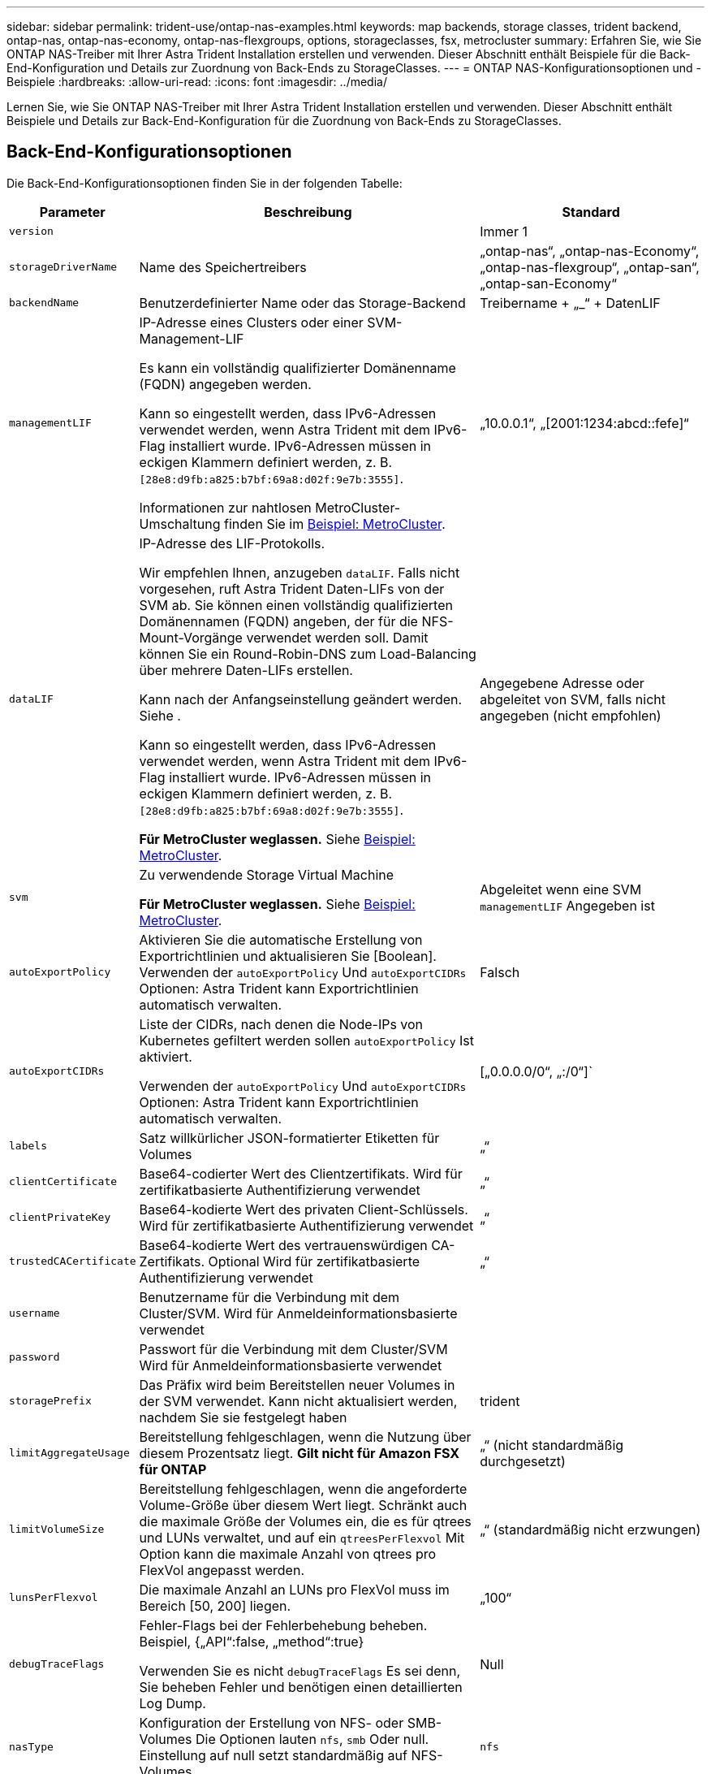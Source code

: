 ---
sidebar: sidebar 
permalink: trident-use/ontap-nas-examples.html 
keywords: map backends, storage classes, trident backend, ontap-nas, ontap-nas-economy, ontap-nas-flexgroups, options, storageclasses, fsx, metrocluster 
summary: Erfahren Sie, wie Sie ONTAP NAS-Treiber mit Ihrer Astra Trident Installation erstellen und verwenden. Dieser Abschnitt enthält Beispiele für die Back-End-Konfiguration und Details zur Zuordnung von Back-Ends zu StorageClasses. 
---
= ONTAP NAS-Konfigurationsoptionen und -Beispiele
:hardbreaks:
:allow-uri-read: 
:icons: font
:imagesdir: ../media/


[role="lead"]
Lernen Sie, wie Sie ONTAP NAS-Treiber mit Ihrer Astra Trident Installation erstellen und verwenden. Dieser Abschnitt enthält Beispiele und Details zur Back-End-Konfiguration für die Zuordnung von Back-Ends zu StorageClasses.



== Back-End-Konfigurationsoptionen

Die Back-End-Konfigurationsoptionen finden Sie in der folgenden Tabelle:

[cols="1,3,2"]
|===
| Parameter | Beschreibung | Standard 


| `version` |  | Immer 1 


| `storageDriverName` | Name des Speichertreibers | „ontap-nas“, „ontap-nas-Economy“, „ontap-nas-flexgroup“, „ontap-san“, „ontap-san-Economy“ 


| `backendName` | Benutzerdefinierter Name oder das Storage-Backend | Treibername + „_“ + DatenLIF 


| `managementLIF` | IP-Adresse eines Clusters oder einer SVM-Management-LIF

Es kann ein vollständig qualifizierter Domänenname (FQDN) angegeben werden.

Kann so eingestellt werden, dass IPv6-Adressen verwendet werden, wenn Astra Trident mit dem IPv6-Flag installiert wurde. IPv6-Adressen müssen in eckigen Klammern definiert werden, z. B. `[28e8:d9fb:a825:b7bf:69a8:d02f:9e7b:3555]`.

Informationen zur nahtlosen MetroCluster-Umschaltung finden Sie im <<mcc-best>>. | „10.0.0.1“, „[2001:1234:abcd::fefe]“ 


| `dataLIF` | IP-Adresse des LIF-Protokolls.

Wir empfehlen Ihnen, anzugeben `dataLIF`. Falls nicht vorgesehen, ruft Astra Trident Daten-LIFs von der SVM ab. Sie können einen vollständig qualifizierten Domänennamen (FQDN) angeben, der für die NFS-Mount-Vorgänge verwendet werden soll. Damit können Sie ein Round-Robin-DNS zum Load-Balancing über mehrere Daten-LIFs erstellen.

Kann nach der Anfangseinstellung geändert werden. Siehe .

Kann so eingestellt werden, dass IPv6-Adressen verwendet werden, wenn Astra Trident mit dem IPv6-Flag installiert wurde. IPv6-Adressen müssen in eckigen Klammern definiert werden, z. B. `[28e8:d9fb:a825:b7bf:69a8:d02f:9e7b:3555]`.

*Für MetroCluster weglassen.* Siehe <<mcc-best>>. | Angegebene Adresse oder abgeleitet von SVM, falls nicht angegeben (nicht empfohlen) 


| `svm` | Zu verwendende Storage Virtual Machine

*Für MetroCluster weglassen.* Siehe <<mcc-best>>. | Abgeleitet wenn eine SVM `managementLIF` Angegeben ist 


| `autoExportPolicy` | Aktivieren Sie die automatische Erstellung von Exportrichtlinien und aktualisieren Sie [Boolean]. Verwenden der `autoExportPolicy` Und `autoExportCIDRs` Optionen: Astra Trident kann Exportrichtlinien automatisch verwalten. | Falsch 


| `autoExportCIDRs` | Liste der CIDRs, nach denen die Node-IPs von Kubernetes gefiltert werden sollen `autoExportPolicy` Ist aktiviert.

Verwenden der `autoExportPolicy` Und `autoExportCIDRs` Optionen: Astra Trident kann Exportrichtlinien automatisch verwalten. | [„0.0.0.0/0“, „:/0“]` 


| `labels` | Satz willkürlicher JSON-formatierter Etiketten für Volumes | „“ 


| `clientCertificate` | Base64-codierter Wert des Clientzertifikats. Wird für zertifikatbasierte Authentifizierung verwendet | „“ 


| `clientPrivateKey` | Base64-kodierte Wert des privaten Client-Schlüssels. Wird für zertifikatbasierte Authentifizierung verwendet | „“ 


| `trustedCACertificate` | Base64-kodierte Wert des vertrauenswürdigen CA-Zertifikats. Optional Wird für zertifikatbasierte Authentifizierung verwendet | „“ 


| `username` | Benutzername für die Verbindung mit dem Cluster/SVM. Wird für Anmeldeinformationsbasierte verwendet |  


| `password` | Passwort für die Verbindung mit dem Cluster/SVM Wird für Anmeldeinformationsbasierte verwendet |  


| `storagePrefix` | Das Präfix wird beim Bereitstellen neuer Volumes in der SVM verwendet. Kann nicht aktualisiert werden, nachdem Sie sie festgelegt haben | trident 


| `limitAggregateUsage` | Bereitstellung fehlgeschlagen, wenn die Nutzung über diesem Prozentsatz liegt. *Gilt nicht für Amazon FSX für ONTAP* | „“ (nicht standardmäßig durchgesetzt) 


| `limitVolumeSize` | Bereitstellung fehlgeschlagen, wenn die angeforderte Volume-Größe über diesem Wert liegt. Schränkt auch die maximale Größe der Volumes ein, die es für qtrees und LUNs verwaltet, und auf ein `qtreesPerFlexvol` Mit Option kann die maximale Anzahl von qtrees pro FlexVol angepasst werden. | „“ (standardmäßig nicht erzwungen) 


| `lunsPerFlexvol` | Die maximale Anzahl an LUNs pro FlexVol muss im Bereich [50, 200] liegen. | „100“ 


| `debugTraceFlags` | Fehler-Flags bei der Fehlerbehebung beheben. Beispiel, {„API“:false, „method“:true}

Verwenden Sie es nicht `debugTraceFlags` Es sei denn, Sie beheben Fehler und benötigen einen detaillierten Log Dump. | Null 


| `nasType` | Konfiguration der Erstellung von NFS- oder SMB-Volumes Die Optionen lauten `nfs`, `smb` Oder null. Einstellung auf null setzt standardmäßig auf NFS-Volumes. | `nfs` 


| `nfsMountOptions` | Kommagetrennte Liste von NFS-Mount-Optionen. Die Mount-Optionen für Kubernetes-persistente Volumes werden normalerweise in Storage-Klassen angegeben. Wenn jedoch keine Mount-Optionen in einer Storage-Klasse angegeben sind, stellt Astra Trident die Mount-Optionen bereit, die in der Konfigurationsdatei des Storage-Back-End angegeben sind. Wenn in der Storage-Klasse oder der Konfigurationsdatei keine Mount-Optionen angegeben sind, stellt Astra Trident keine Mount-Optionen für ein damit verbundener persistentes Volume fest. | „“ 


| `qtreesPerFlexvol` | Maximale Ques pro FlexVol, muss im Bereich [50, 300] liegen | „200“ 


| `smbShare` | Sie können eine der folgenden Optionen angeben: Den Namen einer SMB-Freigabe, die mit der Microsoft Management Console oder der ONTAP-CLI erstellt wurde, einen Namen, über den Astra Trident die SMB-Freigabe erstellen kann, oder Sie können den Parameter leer lassen, um den Zugriff auf gemeinsame Freigaben auf Volumes zu verhindern.

Dieser Parameter ist für On-Premises-ONTAP optional.

Dieser Parameter ist für Amazon FSX for ONTAP-Back-Ends erforderlich und darf nicht leer sein. | `smb-share` 


| `useREST` | Boolescher Parameter zur Verwendung von ONTAP REST-APIs. *Technische Vorschau*
`useREST` Wird als **Tech-Vorschau bereitgestellt**, das für Testumgebungen und nicht für Produktions-Workloads empfohlen wird. Wenn eingestellt auf `true`, Astra Trident wird ONTAP REST APIs zur Kommunikation mit dem Backend verwenden. Diese Funktion erfordert ONTAP 9.11.1 und höher. Darüber hinaus muss die verwendete ONTAP-Login-Rolle Zugriff auf den haben `ontap` Applikation. Dies wird durch die vordefinierte zufrieden `vsadmin` Und `cluster-admin` Rollen:
`useREST` Wird mit MetroCluster nicht unterstützt. | Falsch 
|===


== Back-End-Konfigurationsoptionen für die Bereitstellung von Volumes

Sie können die Standardbereitstellung mit diesen Optionen im steuern `defaults` Abschnitt der Konfiguration. Ein Beispiel finden Sie unten in den Konfigurationsbeispielen.

[cols="1,3,2"]
|===
| Parameter | Beschreibung | Standard 


| `spaceAllocation` | Speicherplatzzuweisung für LUNs | „Wahr“ 


| `spaceReserve` | Modus für Speicherplatzreservierung; „none“ (Thin) oder „Volume“ (Thick) | „Keine“ 


| `snapshotPolicy` | Die Snapshot-Richtlinie zu verwenden | „Keine“ 


| `qosPolicy` | QoS-Richtliniengruppe zur Zuweisung für erstellte Volumes Wählen Sie eine der qosPolicy oder adaptiveQosPolicy pro Storage Pool/Backend | „“ 


| `adaptiveQosPolicy` | Adaptive QoS-Richtliniengruppe mit Zuordnung für erstellte Volumes Wählen Sie eine der qosPolicy oder adaptiveQosPolicy pro Storage Pool/Backend. Nicht unterstützt durch ontap-nas-Ökonomie | „“ 


| `snapshotReserve` | Prozentsatz des für Snapshots reservierten Volumes | „0“ wenn `snapshotPolicy` Ist „keine“, andernfalls „“ 


| `splitOnClone` | Teilen Sie einen Klon bei der Erstellung von seinem übergeordneten Objekt auf | „Falsch“ 


| `encryption` | Aktivieren Sie NetApp Volume Encryption (NVE) auf dem neuen Volume, standardmäßig aktiviert `false`. NVE muss im Cluster lizenziert und aktiviert sein, damit diese Option verwendet werden kann. Wenn NAE auf dem Backend aktiviert ist, wird jedes im Astra Trident bereitgestellte Volume NAE aktiviert. Weitere Informationen finden Sie unter: link:../trident-reco/security-reco.html["Astra Trident arbeitet mit NVE und NAE zusammen"]. | „Falsch“ 


| `tieringPolicy` | Tiering-Richtlinie, die zu „keinen“ verwendet wird | „Nur snapshot“ für eine SVM-DR-Konfiguration vor ONTAP 9.5 


| `unixPermissions` | Modus für neue Volumes | „777“ für NFS Volumes; leer (nicht zutreffend) für SMB Volumes 


| `snapshotDir` | Steuert den Zugriff auf das `.snapshot` Verzeichnis | „Falsch“ 


| `exportPolicy` | Zu verwendende Exportrichtlinie | „Standard“ 


| `securityStyle` | Sicherheitstyp für neue Volumes. NFS unterstützt `mixed` Und `unix` Sicherheitsstile. SMB unterstützt `mixed` Und `ntfs` Sicherheitsstile. | NFS-Standard ist `unix`. SMB-Standard ist `ntfs`. 
|===

NOTE: Die Verwendung von QoS Policy Groups mit Astra Trident erfordert ONTAP 9.8 oder höher. Es wird empfohlen, eine nicht gemeinsam genutzte QoS-Richtliniengruppe zu verwenden und sicherzustellen, dass die Richtliniengruppe auf jede Komponente einzeln angewendet wird. Eine Richtliniengruppe für Shared QoS führt zur Durchsetzung der Obergrenze für den Gesamtdurchsatz aller Workloads.



=== Beispiele für die Volume-Bereitstellung

Hier ein Beispiel mit definierten Standardwerten:

[listing]
----
---
version: 1
storageDriverName: ontap-nas
backendName: customBackendName
managementLIF: 10.0.0.1
dataLIF: 10.0.0.2
labels:
  k8scluster: dev1
  backend: dev1-nasbackend
svm: trident_svm
username: cluster-admin
password: <password>
limitAggregateUsage: 80%
limitVolumeSize: 50Gi
nfsMountOptions: nfsvers=4
debugTraceFlags:
  api: false
  method: true
defaults:
  spaceReserve: volume
  qosPolicy: premium
  exportPolicy: myk8scluster
  snapshotPolicy: default
  snapshotReserve: '10'

----
Für `ontap-nas` Und `ontap-nas-flexgroups`Astra Trident verwendet jetzt eine neue Berechnung, um sicherzustellen, dass die FlexVol korrekt mit dem Prozentwert der Snapshot Reserve und PVC dimensioniert ist. Wenn der Benutzer eine PVC anfordert, erstellt Astra Trident unter Verwendung der neuen Berechnung die ursprüngliche FlexVol mit mehr Speicherplatz. Diese Berechnung stellt sicher, dass der Benutzer den beschreibbaren Speicherplatz erhält, für den er in der PVC benötigt wird, und nicht weniger Speicherplatz als der angeforderte. Vor Version 2.07, wenn der Benutzer eine PVC anfordert (z. B. 5 gib), bei der SnapshotReserve auf 50 Prozent, erhalten sie nur 2,5 gib schreibbaren Speicherplatz. Der Grund dafür ist, dass der Benutzer das gesamte Volume und angefordert hat `snapshotReserve` Ist ein Prozentsatz davon. Mit Trident 21.07 sind die Benutzeranforderungen der beschreibbare Speicherplatz, und Astra Trident definiert den `snapshotReserve` Zahl als Prozentsatz des gesamten Volumens. Dies gilt nicht für `ontap-nas-economy`. Im folgenden Beispiel sehen Sie, wie das funktioniert:

Die Berechnung ist wie folgt:

[listing]
----
Total volume size = (PVC requested size) / (1 - (snapshotReserve percentage) / 100)
----
Für die snapshotReserve = 50 %, und die PVC-Anfrage = 5 gib, beträgt die Gesamtgröße des Volumes 2/.5 = 10 gib, und die verfügbare Größe beträgt 5 gib. Dies entspricht dem, was der Benutzer in der PVC-Anfrage angefordert hat. Der `volume show` Der Befehl sollte Ergebnisse anzeigen, die diesem Beispiel ähnlich sind:

image::../media/volume-show-nas.png[Zeigt die Ausgabe des Befehls Volume show an.]

Vorhandene Back-Ends aus vorherigen Installationen stellen Volumes wie oben beschrieben beim Upgrade von Astra Trident bereit. Bei Volumes, die Sie vor dem Upgrade erstellt haben, sollten Sie die Größe ihrer Volumes entsprechend der zu beobachtenden Änderung anpassen. Beispiel: Ein 2 gib PVC mit `snapshotReserve=50` Früher hat ein Volume ergeben, das 1 gib beschreibbaren Speicherplatz bereitstellt. Wenn Sie die Größe des Volumes auf 3 gib ändern, z. B. stellt die Applikation auf einem 6 gib an beschreibbarem Speicherplatz bereit.



== Minimale Konfigurationsbeispiele

Die folgenden Beispiele zeigen grundlegende Konfigurationen, bei denen die meisten Parameter standardmäßig belassen werden. Dies ist der einfachste Weg, ein Backend zu definieren.


NOTE: Wenn Sie Amazon FSX auf NetApp ONTAP mit Trident verwenden, empfiehlt es sich, DNS-Namen für LIFs anstelle von IP-Adressen anzugeben.

.Beispiel für die NAS-Ökonomie von ONTAP
[%collapsible]
====
[listing]
----
---
version: 1
storageDriverName: ontap-nas-economy
managementLIF: 10.0.0.1
dataLIF: 10.0.0.2
svm: svm_nfs
username: vsadmin
password: password
----
====
.Beispiel für ONTAP NAS FlexGroup
[%collapsible]
====
[listing]
----
---
version: 1
storageDriverName: ontap-nas-flexgroup
managementLIF: 10.0.0.1
dataLIF: 10.0.0.2
svm: svm_nfs
username: vsadmin
password: password
----
====
.Beispiel: MetroCluster
[#mcc-best%collapsible]
====
Sie können das Backend so konfigurieren, dass die Backend-Definition nach Umschaltung und einem Wechsel während nicht manuell aktualisiert werden muss link:../trident-reco/backup.html#svm-replication-and-recovery["SVM-Replizierung und Recovery"].

Für nahtloses Switchover und Switchback geben Sie die SVM über an `managementLIF` Und lassen Sie die aus `dataLIF` Und `svm` Parameter. Beispiel:

[listing]
----
---
version: 1
storageDriverName: ontap-nas
managementLIF: 192.168.1.66
username: vsadmin
password: password
----
====
.Beispiel: SMB Volumes
[%collapsible]
====
[listing]
----

---
version: 1
backendName: ExampleBackend
storageDriverName: ontap-nas
managementLIF: 10.0.0.1
nasType: smb
securityStyle: ntfs
unixPermissions: ""
dataLIF: 10.0.0.2
svm: svm_nfs
username: vsadmin
password: password
----
====
.Beispiel für die zertifikatbasierte Authentifizierung
[%collapsible]
====
Dies ist ein minimales Beispiel für die Back-End-Konfiguration. `clientCertificate`, `clientPrivateKey`, und `trustedCACertificate` (Optional, wenn Sie eine vertrauenswürdige CA verwenden) werden ausgefüllt `backend.json` Und nehmen Sie die base64-kodierten Werte des Clientzertifikats, des privaten Schlüssels und des vertrauenswürdigen CA-Zertifikats.

[listing]
----
---
version: 1
backendName: DefaultNASBackend
storageDriverName: ontap-nas
managementLIF: 10.0.0.1
dataLIF: 10.0.0.15
svm: nfs_svm
clientCertificate: ZXR0ZXJwYXB...ICMgJ3BhcGVyc2
clientPrivateKey: vciwKIyAgZG...0cnksIGRlc2NyaX
trustedCACertificate: zcyBbaG...b3Igb3duIGNsYXNz
storagePrefix: myPrefix_
----
====
.Beispiel für eine Richtlinie für den automatischen Export
[%collapsible]
====
In diesem Beispiel erfahren Sie, wie Sie Astra Trident anweisen können, dynamische Exportrichtlinien zu verwenden, um die Exportrichtlinie automatisch zu erstellen und zu verwalten. Das funktioniert auch für das `ontap-nas-economy` Und `ontap-nas-flexgroup` Treiber.

[listing]
----
---
version: 1
storageDriverName: ontap-nas
managementLIF: 10.0.0.1
dataLIF: 10.0.0.2
svm: svm_nfs
labels:
  k8scluster: test-cluster-east-1a
  backend: test1-nasbackend
autoExportPolicy: true
autoExportCIDRs:
- 10.0.0.0/24
username: admin
password: password
nfsMountOptions: nfsvers=4
----
====
.Beispiel für IPv6-Adressen
[%collapsible]
====
Dieses Beispiel zeigt `managementLIF` Verwenden einer IPv6-Adresse.

[listing]
----
---
version: 1
storageDriverName: ontap-nas
backendName: nas_ipv6_backend
managementLIF: "[5c5d:5edf:8f:7657:bef8:109b:1b41:d491]"
labels:
  k8scluster: test-cluster-east-1a
  backend: test1-ontap-ipv6
svm: nas_ipv6_svm
username: vsadmin
password: password
----
====
.Amazon FSX für ONTAP mit SMB-Volumes – Beispiel
[%collapsible]
====
Der `smbShare` Der Parameter ist für FSX for ONTAP mit SMB Volumes erforderlich.

[listing]
----
---
version: 1
backendName: SMBBackend
storageDriverName: ontap-nas
managementLIF: example.mgmt.fqdn.aws.com
nasType: smb
dataLIF: 10.0.0.15
svm: nfs_svm
smbShare: smb-share
clientCertificate: ZXR0ZXJwYXB...ICMgJ3BhcGVyc2
clientPrivateKey: vciwKIyAgZG...0cnksIGRlc2NyaX
trustedCACertificate: zcyBbaG...b3Igb3duIGNsYXNz
storagePrefix: myPrefix_
----
====


== Beispiele für Back-Ends mit virtuellen Pools

In den unten gezeigten Beispieldateien für die Backend-Definition werden spezifische Standardwerte für alle Speicherpools festgelegt, z. B. `spaceReserve` Bei keiner, `spaceAllocation` Bei false, und `encryption` Bei false. Die virtuellen Pools werden im Abschnitt Speicher definiert.

Astra Trident bestimmt die Bereitstellungsetiketten im Feld „Kommentare“. Kommentare werden auf FlexVol für gesetzt `ontap-nas` Oder FlexGroup für `ontap-nas-flexgroup`. Astra Trident kopiert alle Labels auf einem virtuellen Pool auf das Storage-Volume während der Bereitstellung. Storage-Administratoren können Labels je virtuellen Pool definieren und Volumes nach Label gruppieren.

In diesen Beispielen legen einige Speicherpools eigene fest `spaceReserve`, `spaceAllocation`, und `encryption` Werte und einige Pools überschreiben die Standardwerte.

.Beispiel: ONTAP NAS
[%collapsible%open]
====
[listing]
----
---
version: 1
storageDriverName: ontap-nas
managementLIF: 10.0.0.1
svm: svm_nfs
username: admin
password: <password>
nfsMountOptions: nfsvers=4
defaults:
  spaceReserve: none
  encryption: 'false'
  qosPolicy: standard
labels:
  store: nas_store
  k8scluster: prod-cluster-1
region: us_east_1
storage:
- labels:
    app: msoffice
    cost: '100'
  zone: us_east_1a
  defaults:
    spaceReserve: volume
    encryption: 'true'
    unixPermissions: '0755'
    adaptiveQosPolicy: adaptive-premium
- labels:
    app: slack
    cost: '75'
  zone: us_east_1b
  defaults:
    spaceReserve: none
    encryption: 'true'
    unixPermissions: '0755'
- labels:
    department: legal
    creditpoints: '5000'
  zone: us_east_1b
  defaults:
    spaceReserve: none
    encryption: 'true'
    unixPermissions: '0755'
- labels:
    app: wordpress
    cost: '50'
  zone: us_east_1c
  defaults:
    spaceReserve: none
    encryption: 'true'
    unixPermissions: '0775'
- labels:
    app: mysqldb
    cost: '25'
  zone: us_east_1d
  defaults:
    spaceReserve: volume
    encryption: 'false'
    unixPermissions: '0775'
----
====
.Beispiel für ONTAP NAS FlexGroup
[%collapsible%open]
====
[listing]
----
---
version: 1
storageDriverName: ontap-nas-flexgroup
managementLIF: 10.0.0.1
svm: svm_nfs
username: vsadmin
password: <password>
defaults:
  spaceReserve: none
  encryption: 'false'
labels:
  store: flexgroup_store
  k8scluster: prod-cluster-1
region: us_east_1
storage:
- labels:
    protection: gold
    creditpoints: '50000'
  zone: us_east_1a
  defaults:
    spaceReserve: volume
    encryption: 'true'
    unixPermissions: '0755'
- labels:
    protection: gold
    creditpoints: '30000'
  zone: us_east_1b
  defaults:
    spaceReserve: none
    encryption: 'true'
    unixPermissions: '0755'
- labels:
    protection: silver
    creditpoints: '20000'
  zone: us_east_1c
  defaults:
    spaceReserve: none
    encryption: 'true'
    unixPermissions: '0775'
- labels:
    protection: bronze
    creditpoints: '10000'
  zone: us_east_1d
  defaults:
    spaceReserve: volume
    encryption: 'false'
    unixPermissions: '0775'
----
====
.Beispiel für die NAS-Ökonomie von ONTAP
[%collapsible%open]
====
[listing]
----
---
version: 1
storageDriverName: ontap-nas-economy
managementLIF: 10.0.0.1
svm: svm_nfs
username: vsadmin
password: <password>
defaults:
  spaceReserve: none
  encryption: 'false'
labels:
  store: nas_economy_store
region: us_east_1
storage:
- labels:
    department: finance
    creditpoints: '6000'
  zone: us_east_1a
  defaults:
    spaceReserve: volume
    encryption: 'true'
    unixPermissions: '0755'
- labels:
    protection: bronze
    creditpoints: '5000'
  zone: us_east_1b
  defaults:
    spaceReserve: none
    encryption: 'true'
    unixPermissions: '0755'
- labels:
    department: engineering
    creditpoints: '3000'
  zone: us_east_1c
  defaults:
    spaceReserve: none
    encryption: 'true'
    unixPermissions: '0775'
- labels:
    department: humanresource
    creditpoints: '2000'
  zone: us_east_1d
  defaults:
    spaceReserve: volume
    encryption: 'false'
    unixPermissions: '0775'
----
====


== Back-Ends StorageClasses zuordnen

Die folgenden StorageClass-Definitionen finden Sie unter <<Beispiele für Back-Ends mit virtuellen Pools>>. Verwenden der `parameters.selector` Jede StorageClass ruft auf, welche virtuellen Pools zum Hosten eines Volumes verwendet werden können. Auf dem Volume werden die Aspekte im ausgewählten virtuellen Pool definiert.

* Der `protection-gold` StorageClass wird dem ersten und zweiten virtuellen Pool in zugeordnet `ontap-nas-flexgroup` Back-End: Dies sind die einzigen Pools, die Gold-Level-Schutz bieten.
+
[listing]
----
apiVersion: storage.k8s.io/v1
kind: StorageClass
metadata:
  name: protection-gold
provisioner: netapp.io/trident
parameters:
  selector: "protection=gold"
  fsType: "ext4"
----
* Der `protection-not-gold` StorageClass wird dem dritten und vierten virtuellen Pool in zugeordnet `ontap-nas-flexgroup` Back-End: Dies sind die einzigen Pools, die Schutz Level nicht Gold bieten.
+
[listing]
----
apiVersion: storage.k8s.io/v1
kind: StorageClass
metadata:
  name: protection-not-gold
provisioner: netapp.io/trident
parameters:
  selector: "protection!=gold"
  fsType: "ext4"
----
* Der `app-mysqldb` StorageClass wird dem vierten virtuellen Pool in zugeordnet `ontap-nas` Back-End: Dies ist der einzige Pool, der Storage-Pool-Konfiguration für mysqldb-Typ-App bietet.
+
[listing]
----
apiVersion: storage.k8s.io/v1
kind: StorageClass
metadata:
  name: app-mysqldb
provisioner: netapp.io/trident
parameters:
  selector: "app=mysqldb"
  fsType: "ext4"
----
* Tthe `protection-silver-creditpoints-20k` StorageClass wird dem dritten virtuellen Pool in zugeordnet `ontap-nas-flexgroup` Back-End: Dies ist der einzige Pool mit Silber-Level-Schutz und 20000 Kreditpunkte.
+
[listing]
----
apiVersion: storage.k8s.io/v1
kind: StorageClass
metadata:
  name: protection-silver-creditpoints-20k
provisioner: netapp.io/trident
parameters:
  selector: "protection=silver; creditpoints=20000"
  fsType: "ext4"
----
* Der `creditpoints-5k` StorageClass wird dem dritten virtuellen Pool in zugeordnet `ontap-nas` Back-End und der zweite virtuelle Pool im `ontap-nas-economy` Back-End: Dies sind die einzigen Poolangebote mit 5000 Kreditpunkten.
+
[listing]
----
apiVersion: storage.k8s.io/v1
kind: StorageClass
metadata:
  name: creditpoints-5k
provisioner: netapp.io/trident
parameters:
  selector: "creditpoints=5000"
  fsType: "ext4"
----


Astra Trident entscheidet, welcher virtuelle Pool ausgewählt wird und stellt sicher, dass die Storage-Anforderungen erfüllt werden.



== Aktualisierung `dataLIF` Nach der Erstkonfiguration

Sie können die Daten-LIF nach der Erstkonfiguration ändern, indem Sie den folgenden Befehl ausführen, um die neue Backend-JSON-Datei mit aktualisierten Daten-LIF bereitzustellen.

[listing]
----
tridentctl update backend <backend-name> -f <path-to-backend-json-file-with-updated-dataLIF>
----

NOTE: Wenn PVCs an einen oder mehrere Pods angeschlossen sind, müssen Sie alle entsprechenden Pods herunterfahren und sie dann wieder zurückbringen, damit die neue logische Daten wirksam werden.
